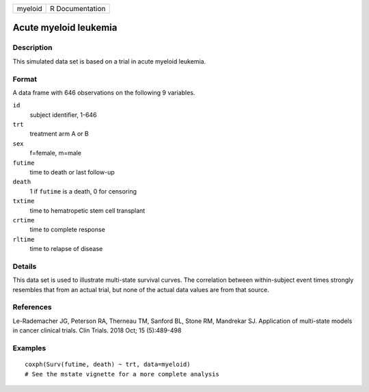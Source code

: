 ======= ===============
myeloid R Documentation
======= ===============

Acute myeloid leukemia
----------------------

Description
~~~~~~~~~~~

This simulated data set is based on a trial in acute myeloid leukemia.

Format
~~~~~~

A data frame with 646 observations on the following 9 variables.

``id``
   subject identifier, 1-646

``trt``
   treatment arm A or B

``sex``
   f=female, m=male

``futime``
   time to death or last follow-up

``death``
   1 if ``futime`` is a death, 0 for censoring

``txtime``
   time to hematropetic stem cell transplant

``crtime``
   time to complete response

``rltime``
   time to relapse of disease

Details
~~~~~~~

This data set is used to illustrate multi-state survival curves. The
correlation between within-subject event times strongly resembles that
from an actual trial, but none of the actual data values are from that
source.

References
~~~~~~~~~~

Le-Rademacher JG, Peterson RA, Therneau TM, Sanford BL, Stone RM,
Mandrekar SJ. Application of multi-state models in cancer clinical
trials. Clin Trials. 2018 Oct; 15 (5):489-498

Examples
~~~~~~~~

::

   coxph(Surv(futime, death) ~ trt, data=myeloid)
   # See the mstate vignette for a more complete analysis
